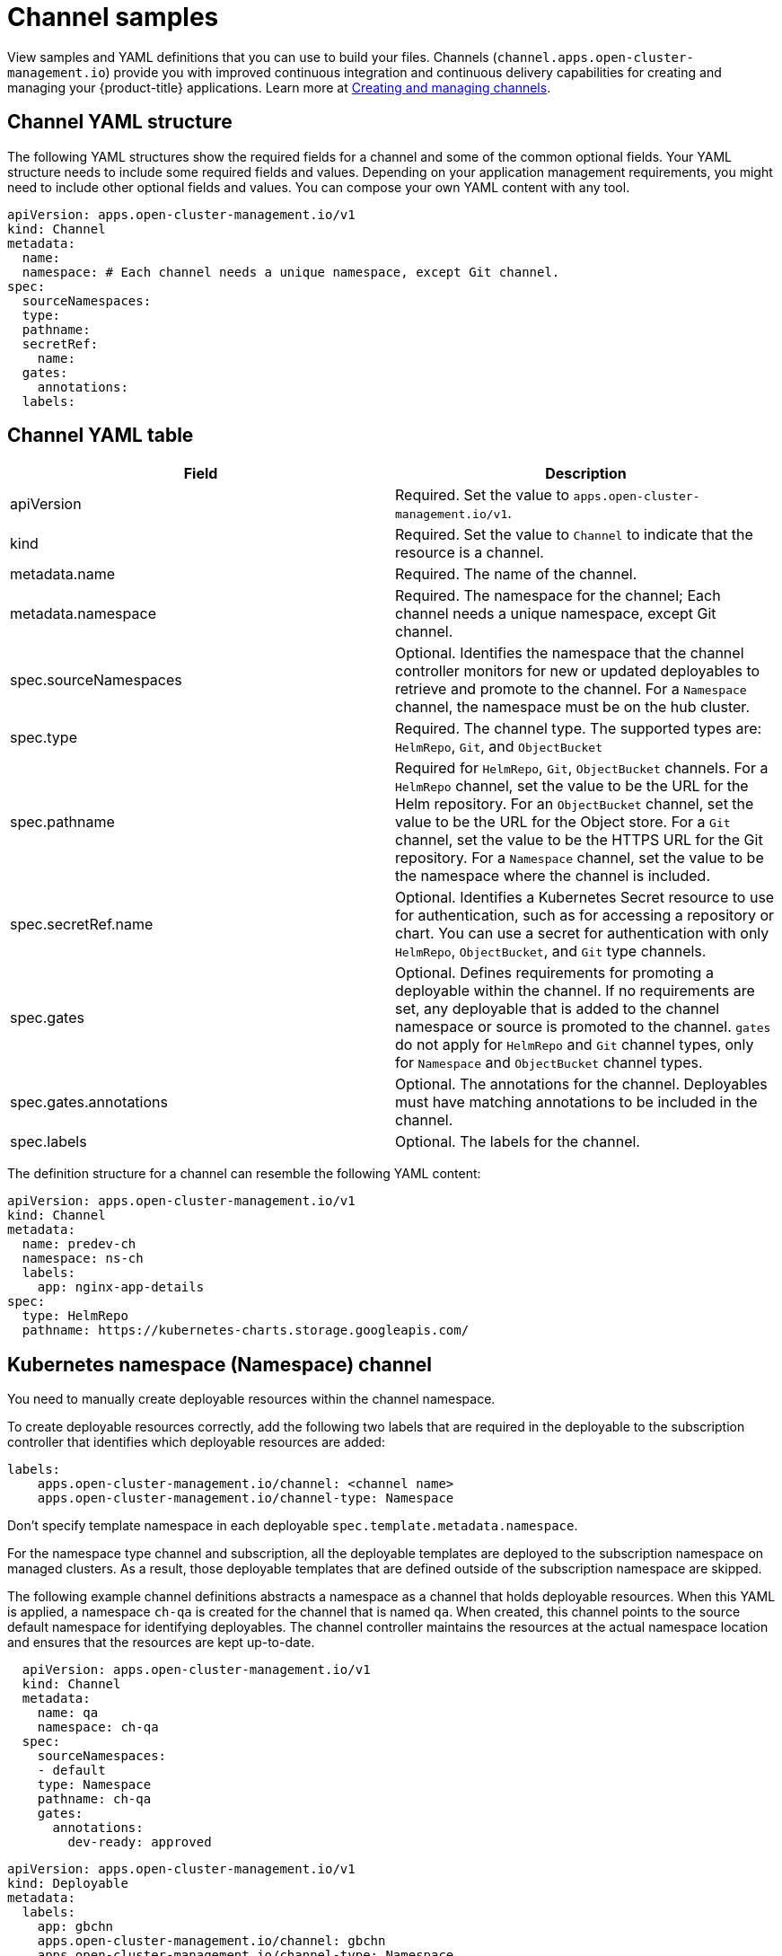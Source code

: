 [#channel-samples]
= Channel samples

View samples and YAML definitions that you can use to build your files.
Channels (`channel.apps.open-cluster-management.io`) provide you with improved continuous integration and continuous delivery capabilities for creating and managing your {product-title} applications.
Learn more at xref:../manage_applications/managing_channels.adoc#creating-and-managing-channels[Creating and managing channels].

[#channel-yaml-structure]
== Channel YAML structure

The following YAML structures show the required fields for a channel and some of the common optional fields.
Your YAML structure needs to include some required fields and values.
Depending on your application management requirements, you might need to include other optional fields and values.
You can compose your own YAML content with any tool.

[source,yaml]
----
apiVersion: apps.open-cluster-management.io/v1
kind: Channel
metadata:
  name:
  namespace: # Each channel needs a unique namespace, except Git channel.
spec:
  sourceNamespaces:
  type:
  pathname:
  secretRef:
    name:
  gates:
    annotations:
  labels:
----

[#channel-yaml-table]
== Channel YAML table

|===
| Field | Description

| apiVersion
| Required.
Set the value to `apps.open-cluster-management.io/v1`.

| kind
| Required.
Set the value to `Channel` to indicate that the resource is a channel.

| metadata.name
| Required.
The name of the channel.

| metadata.namespace
| Required.
The namespace for the channel;
Each channel needs a unique namespace, except Git channel.

| spec.sourceNamespaces
| Optional.
Identifies the namespace that the channel controller monitors for new or updated deployables to retrieve and promote to the channel.
For a `Namespace` channel, the namespace must be on the hub cluster.

| spec.type
| Required.
The channel type.
The supported types are: `HelmRepo`, `Git`, and `ObjectBucket`

| spec.pathname
| Required for `HelmRepo`, `Git`, `ObjectBucket` channels. For a `HelmRepo` channel, set the value to be the URL for the Helm repository. For an `ObjectBucket` channel, set the value to be the URL for the Object store. For a `Git` channel, set the value to be the HTTPS URL for the Git repository. For a `Namespace` channel, set the value to be the namespace where the channel is included.

| spec.secretRef.name
| Optional.
Identifies a Kubernetes Secret resource to use for authentication, such as for accessing a repository or chart.
You can use a secret for authentication with only `HelmRepo`, `ObjectBucket`, and `Git` type channels.

| spec.gates
| Optional.
Defines requirements for promoting a deployable within the channel.
If no requirements are set, any deployable that is added to the channel namespace or source is promoted to the channel.
`gates` do not apply for `HelmRepo` and `Git` channel types, only for `Namespace` and `ObjectBucket` channel types.

| spec.gates.annotations
| Optional.
The annotations for the channel.
Deployables must have matching annotations to be included in the channel.

| spec.labels
| Optional.
The labels for the channel.
|===

The definition structure for a channel can resemble the following YAML content:

[source,yaml]
----
apiVersion: apps.open-cluster-management.io/v1
kind: Channel
metadata:
  name: predev-ch
  namespace: ns-ch
  labels:
    app: nginx-app-details
spec:
  type: HelmRepo
  pathname: https://kubernetes-charts.storage.googleapis.com/
----

[#kubernetes-namespace-namespace-channel]
== Kubernetes namespace (Namespace) channel

You need to manually create deployable resources within the channel namespace. 

To create deployable resources correctly, add the following two labels that are required in the deployable to the subscription controller that identifies which deployable resources are added:

----
labels:
    apps.open-cluster-management.io/channel: <channel name>
    apps.open-cluster-management.io/channel-type: Namespace
----

Don't specify template namespace in each deployable `spec.template.metadata.namespace`. 

For the namespace type channel and subscription, all the deployable templates are deployed to the subscription namespace on managed clusters. As a result, those deployable templates that are defined outside of the subscription namespace are skipped.

The following example channel definitions abstracts a namespace as a channel that holds deployable resources.
When this YAML is applied, a namespace `ch-qa` is created for the channel that is named `qa`.
When created, this channel points to the source default namespace for identifying deployables.
The channel controller maintains the resources at the actual namespace location and ensures that the resources are kept up-to-date.

[source,yaml]
----
  apiVersion: apps.open-cluster-management.io/v1
  kind: Channel
  metadata:
    name: qa
    namespace: ch-qa
  spec:
    sourceNamespaces:
    - default
    type: Namespace
    pathname: ch-qa
    gates:
      annotations:
        dev-ready: approved
----

[source,yaml]
----

apiVersion: apps.open-cluster-management.io/v1
kind: Deployable
metadata:
  labels:
    app: gbchn
    apps.open-cluster-management.io/channel: gbchn
    apps.open-cluster-management.io/channel-type: Namespace
    release: gbchn
  name: gbchn-service
  namespace: gbchn
spec:
  template:
    apiVersion: v1
    kind: Service
    metadata:
      labels:
        app: gbchn
        release: gbchn
      name: gbchn
    spec:
      ports:
      - port: 80
      selector:
        app: gbchn
----        
[#object-store-bucket-objectbucket-channel]
== Object store bucket (ObjectBucket) channel

The following example channel definition abstracts an object store bucket as a channel:

[source,yaml]
----
apiVersion: apps.open-cluster-management.io/v1
kind: Channel
metadata:
 name: dev
 namespace: ch-obj
spec:
 type: ObjectBucket
 pathname: [http://9.28.236.243:31311/dev] # URL is appended with the valid bucket name, which matches the channel name.
 secretRef:
   name: miniosecret
 gates:
   annotations:
     dev-ready: true
----

[#helm-repository-channel]
== Helm repository (`HelmRepo`) channel

The following example channel definition abstracts a Helm repository as a channel:

[source,yaml]
----
apiVersion: v1
kind: Namespace
metadata:
  name: hub-repo
---
apiVersion: apps.open-cluster-management.io/v1
kind: Channel
metadata:
  name: helm
  namespace: hub-repo
spec:
    pathname: [https://9.21.107.150:8443/helm-repo/charts] # URL points to a valid chart URL.
    configRef:
      name: insecure-skip-verify
    type: HelmRepo
---
apiVersion: v1
data:
  insecureSkipVerify: "true"
kind: ConfigMap
metadata:
  name: insecure-skip-verify
  namespace: hub-repo
----

The following channel definition shows another example of a Helm repository channel:

[source,YAML]
----
apiVersion: apps.open-cluster-management.io/v1
kind: Channel
metadata:
  name: predev-ch
  namespace: ns-ch
  labels:
    app: nginx-app-details
spec:
  type: HelmRepo
  pathname: https://kubernetes-charts.storage.googleapis.com/
----

[#github-repository-channel]
== Git (`Git`) repository channel

The following example channel definition shows an example of a channel for the Git Repository.
In the following example, `secretRef` refers to the user identity used to access the Git repo that is specified in the `pathname`.
If you have a public repo, you do not need the `secretRef`:

[source,yaml]
----
apiVersion: apps.open-cluster-management.io/v1
kind: Channel
metadata:
  name: hive-cluster-gitrepo
  namespace: gitops-cluster-lifecycle
spec:
  type: Git
  pathname: https://github.com/open-cluster-management/gitops-clusters.git
  secretRef:
    name: github-gitops-clusters
---
apiVersion: v1
kind: Secret
metadata:
  name: github-gitops-clusters
  namespace: gitops-cluster-lifecycle
data:
  user: dXNlcgo=            # Value of user and accessToken is Base 64 coded.
  accessToken: cGFzc3dvcmQ
----
